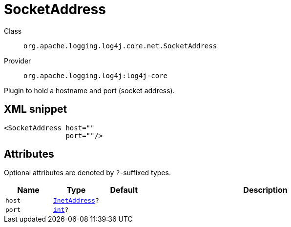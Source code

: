 ////
Licensed to the Apache Software Foundation (ASF) under one or more
contributor license agreements. See the NOTICE file distributed with
this work for additional information regarding copyright ownership.
The ASF licenses this file to You under the Apache License, Version 2.0
(the "License"); you may not use this file except in compliance with
the License. You may obtain a copy of the License at

    https://www.apache.org/licenses/LICENSE-2.0

Unless required by applicable law or agreed to in writing, software
distributed under the License is distributed on an "AS IS" BASIS,
WITHOUT WARRANTIES OR CONDITIONS OF ANY KIND, either express or implied.
See the License for the specific language governing permissions and
limitations under the License.
////
[#org_apache_logging_log4j_core_net_SocketAddress]
= SocketAddress

Class:: `org.apache.logging.log4j.core.net.SocketAddress`
Provider:: `org.apache.logging.log4j:log4j-core`

Plugin to hold a hostname and port (socket address).

[#org_apache_logging_log4j_core_net_SocketAddress-XML-snippet]
== XML snippet
[source, xml]
----
<SocketAddress host=""
               port=""/>
----

[#org_apache_logging_log4j_core_net_SocketAddress-attributes]
== Attributes

Optional attributes are denoted by `?`-suffixed types.

[cols="1m,1m,1m,5"]
|===
|Name|Type|Default|Description

|host
|xref:../scalars.adoc#java_net_InetAddress[InetAddress]?
|
a|

|port
|xref:../scalars.adoc#int[int]?
|
a|

|===
